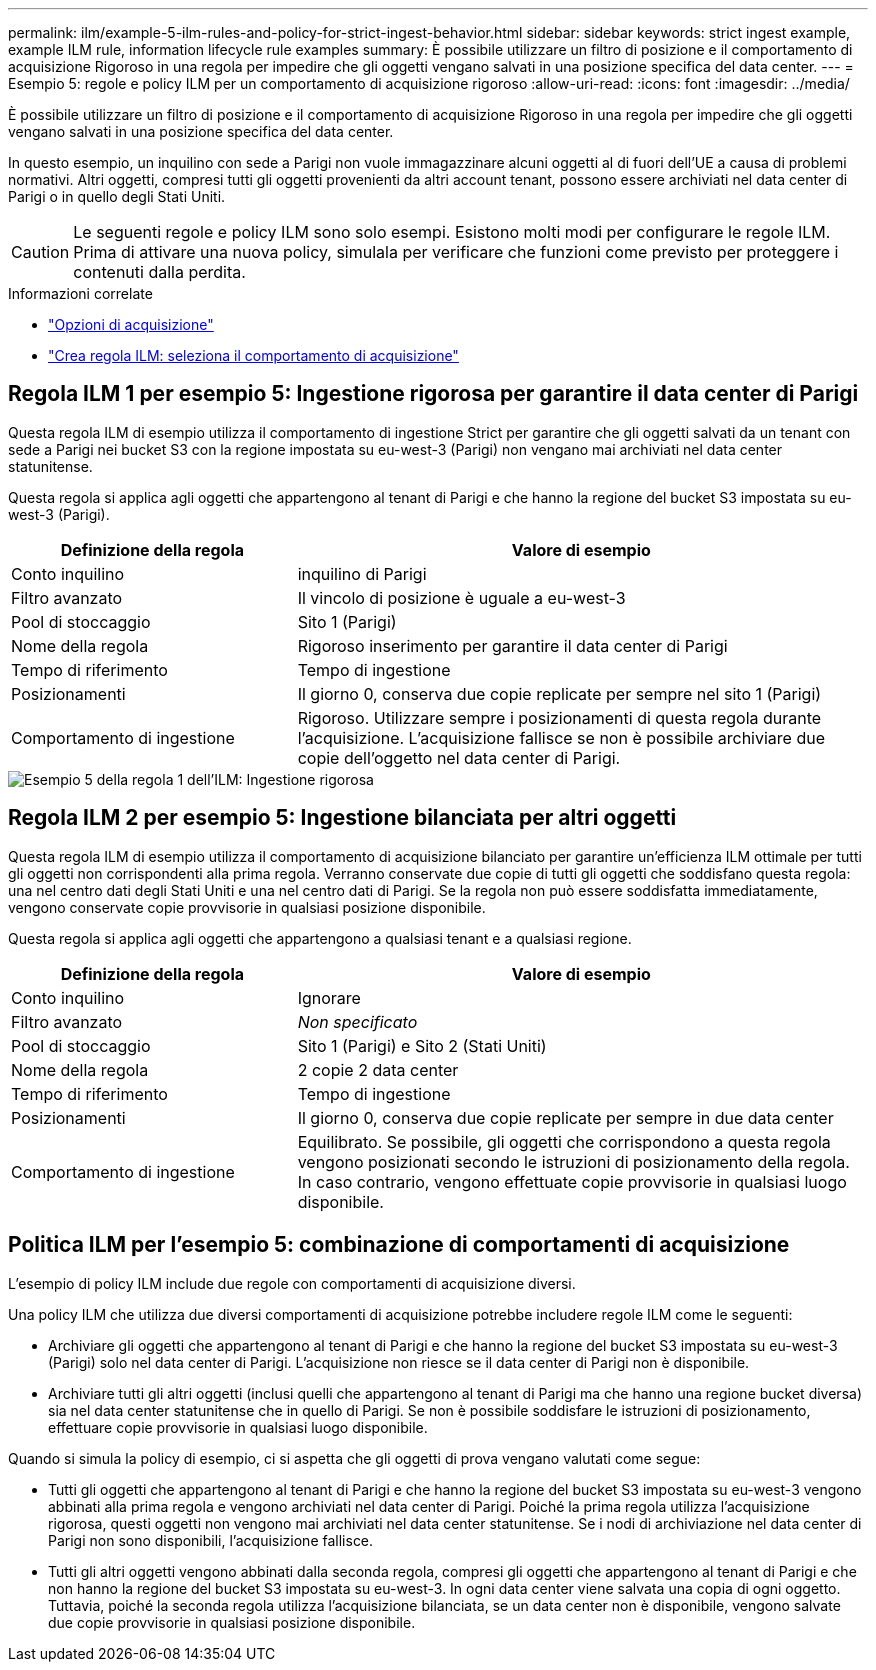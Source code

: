 ---
permalink: ilm/example-5-ilm-rules-and-policy-for-strict-ingest-behavior.html 
sidebar: sidebar 
keywords: strict ingest example, example ILM rule, information lifecycle rule examples 
summary: È possibile utilizzare un filtro di posizione e il comportamento di acquisizione Rigoroso in una regola per impedire che gli oggetti vengano salvati in una posizione specifica del data center. 
---
= Esempio 5: regole e policy ILM per un comportamento di acquisizione rigoroso
:allow-uri-read: 
:icons: font
:imagesdir: ../media/


[role="lead"]
È possibile utilizzare un filtro di posizione e il comportamento di acquisizione Rigoroso in una regola per impedire che gli oggetti vengano salvati in una posizione specifica del data center.

In questo esempio, un inquilino con sede a Parigi non vuole immagazzinare alcuni oggetti al di fuori dell'UE a causa di problemi normativi.  Altri oggetti, compresi tutti gli oggetti provenienti da altri account tenant, possono essere archiviati nel data center di Parigi o in quello degli Stati Uniti.


CAUTION: Le seguenti regole e policy ILM sono solo esempi.  Esistono molti modi per configurare le regole ILM.  Prima di attivare una nuova policy, simulala per verificare che funzioni come previsto per proteggere i contenuti dalla perdita.

.Informazioni correlate
* link:data-protection-options-for-ingest.html["Opzioni di acquisizione"]
* link:create-ilm-rule-select-ingest-behavior.html["Crea regola ILM: seleziona il comportamento di acquisizione"]




== Regola ILM 1 per esempio 5: Ingestione rigorosa per garantire il data center di Parigi

Questa regola ILM di esempio utilizza il comportamento di ingestione Strict per garantire che gli oggetti salvati da un tenant con sede a Parigi nei bucket S3 con la regione impostata su eu-west-3 (Parigi) non vengano mai archiviati nel data center statunitense.

Questa regola si applica agli oggetti che appartengono al tenant di Parigi e che hanno la regione del bucket S3 impostata su eu-west-3 (Parigi).

[cols="1a,2a"]
|===
| Definizione della regola | Valore di esempio 


 a| 
Conto inquilino
 a| 
inquilino di Parigi



 a| 
Filtro avanzato
 a| 
Il vincolo di posizione è uguale a eu-west-3



 a| 
Pool di stoccaggio
 a| 
Sito 1 (Parigi)



 a| 
Nome della regola
 a| 
Rigoroso inserimento per garantire il data center di Parigi



 a| 
Tempo di riferimento
 a| 
Tempo di ingestione



 a| 
Posizionamenti
 a| 
Il giorno 0, conserva due copie replicate per sempre nel sito 1 (Parigi)



 a| 
Comportamento di ingestione
 a| 
Rigoroso.  Utilizzare sempre i posizionamenti di questa regola durante l'acquisizione.  L'acquisizione fallisce se non è possibile archiviare due copie dell'oggetto nel data center di Parigi.

|===
image::../media/ilm_rule_1_example_5_strict_ingest.png[Esempio 5 della regola 1 dell'ILM: Ingestione rigorosa]



== Regola ILM 2 per esempio 5: Ingestione bilanciata per altri oggetti

Questa regola ILM di esempio utilizza il comportamento di acquisizione bilanciato per garantire un'efficienza ILM ottimale per tutti gli oggetti non corrispondenti alla prima regola.  Verranno conservate due copie di tutti gli oggetti che soddisfano questa regola: una nel centro dati degli Stati Uniti e una nel centro dati di Parigi.  Se la regola non può essere soddisfatta immediatamente, vengono conservate copie provvisorie in qualsiasi posizione disponibile.

Questa regola si applica agli oggetti che appartengono a qualsiasi tenant e a qualsiasi regione.

[cols="1a,2a"]
|===
| Definizione della regola | Valore di esempio 


 a| 
Conto inquilino
 a| 
Ignorare



 a| 
Filtro avanzato
 a| 
_Non specificato_



 a| 
Pool di stoccaggio
 a| 
Sito 1 (Parigi) e Sito 2 (Stati Uniti)



 a| 
Nome della regola
 a| 
2 copie 2 data center



 a| 
Tempo di riferimento
 a| 
Tempo di ingestione



 a| 
Posizionamenti
 a| 
Il giorno 0, conserva due copie replicate per sempre in due data center



 a| 
Comportamento di ingestione
 a| 
Equilibrato.  Se possibile, gli oggetti che corrispondono a questa regola vengono posizionati secondo le istruzioni di posizionamento della regola.  In caso contrario, vengono effettuate copie provvisorie in qualsiasi luogo disponibile.

|===


== Politica ILM per l'esempio 5: combinazione di comportamenti di acquisizione

L'esempio di policy ILM include due regole con comportamenti di acquisizione diversi.

Una policy ILM che utilizza due diversi comportamenti di acquisizione potrebbe includere regole ILM come le seguenti:

* Archiviare gli oggetti che appartengono al tenant di Parigi e che hanno la regione del bucket S3 impostata su eu-west-3 (Parigi) solo nel data center di Parigi.  L'acquisizione non riesce se il data center di Parigi non è disponibile.
* Archiviare tutti gli altri oggetti (inclusi quelli che appartengono al tenant di Parigi ma che hanno una regione bucket diversa) sia nel data center statunitense che in quello di Parigi.  Se non è possibile soddisfare le istruzioni di posizionamento, effettuare copie provvisorie in qualsiasi luogo disponibile.


Quando si simula la policy di esempio, ci si aspetta che gli oggetti di prova vengano valutati come segue:

* Tutti gli oggetti che appartengono al tenant di Parigi e che hanno la regione del bucket S3 impostata su eu-west-3 vengono abbinati alla prima regola e vengono archiviati nel data center di Parigi.  Poiché la prima regola utilizza l'acquisizione rigorosa, questi oggetti non vengono mai archiviati nel data center statunitense.  Se i nodi di archiviazione nel data center di Parigi non sono disponibili, l'acquisizione fallisce.
* Tutti gli altri oggetti vengono abbinati dalla seconda regola, compresi gli oggetti che appartengono al tenant di Parigi e che non hanno la regione del bucket S3 impostata su eu-west-3.  In ogni data center viene salvata una copia di ogni oggetto.  Tuttavia, poiché la seconda regola utilizza l'acquisizione bilanciata, se un data center non è disponibile, vengono salvate due copie provvisorie in qualsiasi posizione disponibile.

